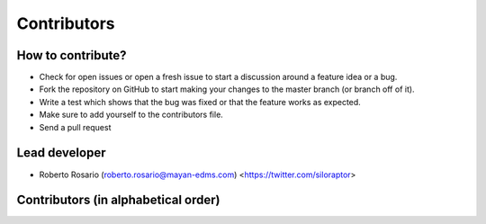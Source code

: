 .. _contributors:

============
Contributors
============


How to contribute?
------------------
* Check for open issues or open a fresh issue to start a discussion around a feature idea or a bug.
* Fork the repository on GitHub to start making your changes to the master branch (or branch off of it).
* Write a test which shows that the bug was fixed or that the feature works as expected.
* Make sure to add yourself to the contributors file.
* Send a pull request

Lead developer
--------------
* Roberto Rosario (roberto.rosario@mayan-edms.com) <https://twitter.com/siloraptor>

Contributors (in alphabetical order)
------------------------------------
